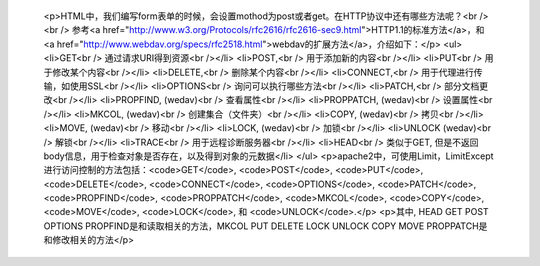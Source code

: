
 <p>HTML中，我们编写form表单的时候，会设置mothod为post或者get。在HTTP协议中还有哪些方法呢？<br />
 <br />
 参考<a href="http://www.w3.org/Protocols/rfc2616/rfc2616-sec9.html">HTTP1.1的标准方法</a>，和
 <a href="http://www.webdav.org/specs/rfc2518.html">webdav的扩展方法</a>，介绍如下：</p>
 <ul>
 <li>GET<br />
 通过请求URI得到资源<br /></li>
 <li>POST,<br />
 用于添加新的内容<br /></li>
 <li>PUT<br />
 用于修改某个内容<br /></li>
 <li>DELETE,<br />
 删除某个内容<br /></li>
 <li>CONNECT,<br />
 用于代理进行传输，如使用SSL<br /></li>
 <li>OPTIONS<br />
 询问可以执行哪些方法<br /></li>
 <li>PATCH,<br />
 部分文档更改<br /></li>
 <li>PROPFIND, (wedav)<br />
 查看属性<br /></li>
 <li>PROPPATCH, (wedav)<br />
 设置属性<br /></li>
 <li>MKCOL, (wedav)<br />
 创建集合（文件夹）<br /></li>
 <li>COPY, (wedav)<br />
 拷贝<br /></li>
 <li>MOVE, (wedav)<br />
 移动<br /></li>
 <li>LOCK, (wedav)<br />
 加锁<br /></li>
 <li>UNLOCK (wedav)<br />
 解锁<br /></li>
 <li>TRACE<br />
 用于远程诊断服务器<br /></li>
 <li>HEAD<br />
 类似于GET, 但是不返回body信息，用于检查对象是否存在，以及得到对象的元数据</li>
 </ul>
 <p>apache2中，可使用Limit，LimitExcept进行访问控制的方法包括：<code>GET</code>,
 <code>POST</code>, <code>PUT</code>, <code>DELETE</code>,
 <code>CONNECT</code>, <code>OPTIONS</code>, <code>PATCH</code>,
 <code>PROPFIND</code>, <code>PROPPATCH</code>, <code>MKCOL</code>,
 <code>COPY</code>, <code>MOVE</code>, <code>LOCK</code>, 和
 <code>UNLOCK</code>.</p>
 <p>其中, HEAD GET POST OPTIONS PROPFIND是和读取相关的方法，MKCOL PUT DELETE LOCK UNLOCK
 COPY MOVE PROPPATCH是和修改相关的方法</p>
